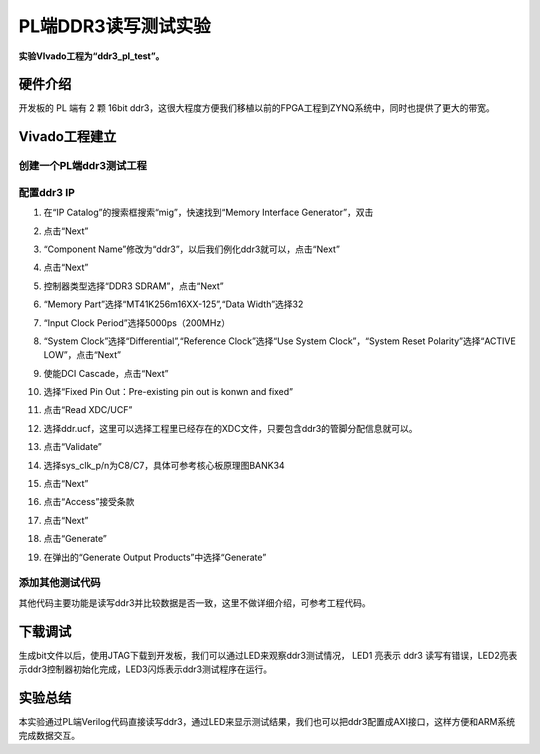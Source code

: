 PL端DDR3读写测试实验
======================

**实验VIvado工程为“ddr3_pl_test”。**

硬件介绍
--------

开发板的 PL 端有 2 颗 16bit ddr3，这很大程度方便我们移植以前的FPGA工程到ZYNQ系统中，同时也提供了更大的带宽。

.. image:: images/16_media/image1.png
      
Vivado工程建立
--------------

创建一个PL端ddr3测试工程
~~~~~~~~~~~~~~~~~~~~~~~~

.. image:: images/16_media/image2.png
      
.. image:: images/16_media/image3.png
      
.. image:: images/16_media/image4.png
      
配置ddr3 IP
~~~~~~~~~~~

1) 在“IP Catalog”的搜索框搜索“mig”，快速找到“Memory Interface Generator”，双击

.. image:: images/16_media/image5.png
      
2) 点击“Next”

.. image:: images/16_media/image6.png
      
3) “Component Name”修改为“ddr3”，以后我们例化ddr3就可以，点击“Next”

.. image:: images/16_media/image7.png
      
4) 点击“Next”

.. image:: images/16_media/image8.png
      
5) 控制器类型选择“DDR3 SDRAM”，点击“Next”

.. image:: images/16_media/image9.png
      
6) “Memory Part”选择“MT41K256m16XX-125”,“Data Width”选择32

.. image:: images/16_media/image10.png
      
7) “Input Clock Period”选择5000ps（200MHz）

.. image:: images/16_media/image11.png
      
8) “System Clock”选择“Differential”,“Reference Clock”选择“Use System Clock”，“System Reset Polarity”选择“ACTIVE LOW”，点击“Next”

.. image:: images/16_media/image12.png
      
9) 使能DCI Cascade，点击“Next”

.. image:: images/16_media/image13.png
      
10) 选择“Fixed Pin Out：Pre-existing pin out is konwn and fixed”

.. image:: images/16_media/image14.png
      
11) 点击“Read XDC/UCF”

.. image:: images/16_media/image15.png
      
12) 选择ddr.ucf，这里可以选择工程里已经存在的XDC文件，只要包含ddr3的管脚分配信息就可以。

.. image:: images/16_media/image16.png
      
13) 点击“Validate”

.. image:: images/16_media/image17.png
      
14) 选择sys_clk_p/n为C8/C7，具体可参考核心板原理图BANK34

.. image:: images/16_media/image18.png
      
15) 点击“Next”

.. image:: images/16_media/image19.png
      
16) 点击“Access”接受条款

.. image:: images/16_media/image20.png
      
17) 点击“Next”

.. image:: images/16_media/image21.png
      
18) 点击“Generate”

.. image:: images/16_media/image22.png
      
19) 在弹出的“Generate Output Products”中选择“Generate”

.. image:: images/16_media/image23.png
      
添加其他测试代码
~~~~~~~~~~~~~~~~

其他代码主要功能是读写ddr3并比较数据是否一致，这里不做详细介绍，可参考工程代码。

.. image:: images/16_media/image24.png
      
下载调试
--------

生成bit文件以后，使用JTAG下载到开发板，我们可以通过LED来观察ddr3测试情况， LED1 亮表示 ddr3 读写有错误，LED2亮表示ddr3控制器初始化完成，LED3闪烁表示ddr3测试程序在运行。

实验总结
--------

本实验通过PL端Verilog代码直接读写ddr3，通过LED来显示测试结果，我们也可以把ddr3配置成AXI接口，这样方便和ARM系统完成数据交互。
